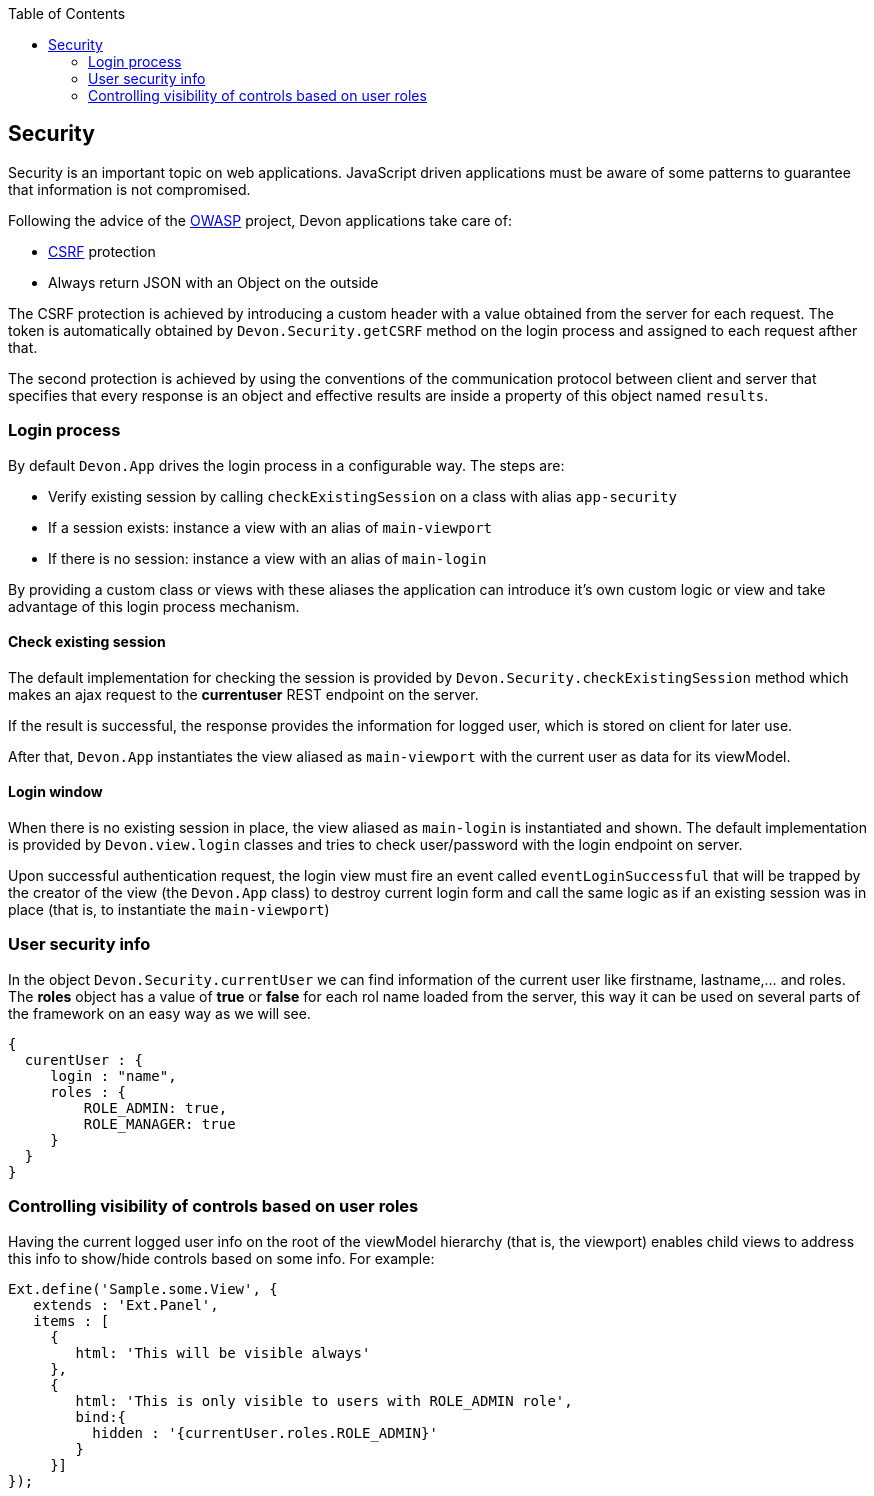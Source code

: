 :toc: macro
toc::[]

:doctype: book
:reproducible:
:source-highlighter: rouge
:listing-caption: Listing

== Security

Security is an important topic on web applications. JavaScript driven applications must be aware of some patterns to guarantee that information is not compromised.

Following the advice of the https://www.owasp.org/index.php/Main_Page[OWASP] project, Devon applications take care of:

* http://en.wikipedia.org/wiki/Cross-site_request_forgery[CSRF] protection
* Always return JSON with an Object on the outside

The CSRF protection is achieved by introducing a custom header with a value obtained from the server for each request. The token is automatically obtained by `Devon.Security.getCSRF` method on the login process and assigned to each request afther that.

The second protection is achieved by using the conventions of the communication protocol between client and server that specifies that every response is an object and effective results are inside a property of this object named `results`.

=== Login process

By default `Devon.App` drives the login process in a configurable way. The steps are:

* Verify existing session by calling `checkExistingSession` on a class with alias `app-security`
* If a session exists: instance a view with an alias of `main-viewport`
* If there is no session: instance a view with an alias of `main-login`

By providing a custom class or views with these aliases the application can introduce it's own custom logic or view and take advantage of this login process mechanism.


==== Check existing session

The default implementation for checking the session is provided by `Devon.Security.checkExistingSession` method which makes an ajax request to the *currentuser* REST endpoint on the server.

If the result is successful, the response provides the information for logged user, which is stored on client for later use.

After that, `Devon.App` instantiates the view aliased as `main-viewport` with the current user as data for its viewModel.

==== Login window

When there is no existing session in place, the view aliased as `main-login` is instantiated and shown. The default implementation is provided by `Devon.view.login` classes and tries to check user/password with the login endpoint on server.

Upon successful authentication request, the login view must fire an event called `eventLoginSuccessful` that will be trapped by the creator of the view (the `Devon.App` class) to destroy current login form and call the same logic as if an existing session was in place (that is, to instantiate the `main-viewport`)


=== User security info

In the object `Devon.Security.currentUser` we can find information of the current user like firstname, lastname,... and roles. The *roles* object has a value of *true* or *false* for each rol name loaded from the server, this way it can be used on several parts of the framework on an easy way as we will see.

[source,javascript]
----
{
  curentUser : {
     login : "name",
     roles : {
         ROLE_ADMIN: true,
         ROLE_MANAGER: true
     }
  }
}
----


=== Controlling visibility of controls based on user roles

Having the current logged user info on the root of the viewModel hierarchy (that is, the viewport) enables child views to address this info to show/hide controls based on some info. For example:

[source,javascript]
----
Ext.define('Sample.some.View', {
   extends : 'Ext.Panel',
   items : [
     {
        html: 'This will be visible always'
     },
     {
        html: 'This is only visible to users with ROLE_ADMIN role',
        bind:{
          hidden : '{currentUser.roles.ROLE_ADMIN}'
        }
     }]
});
----
